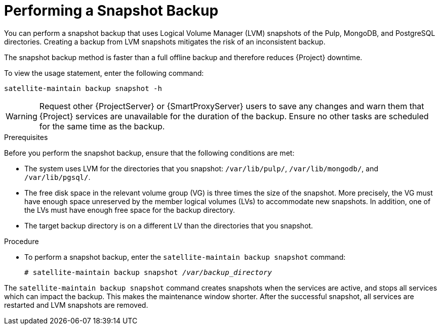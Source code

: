 [id='performing-a-snapshot-backup_{context}']

= Performing a Snapshot Backup

You can perform a snapshot backup that uses Logical Volume Manager (LVM) snapshots of the Pulp, MongoDB, and PostgreSQL directories.
Creating a backup from LVM snapshots mitigates the risk of an inconsistent backup.

The snapshot backup method is faster than a full offline backup and therefore reduces {Project} downtime.

To view the usage statement, enter the following command:
[options="nowrap", subs="+quotes,verbatim,attributes"]
----
satellite-maintain backup snapshot -h
----

[WARNING]
====
Request other {ProjectServer} or {SmartProxyServer} users to save any changes and warn them that {Project} services are unavailable for the duration of the backup. Ensure no other tasks are scheduled for the same time as the backup.
====

.Prerequisites

Before you perform the snapshot backup, ensure that the following conditions are met:

* The system uses LVM for the directories that you snapshot: `/var/lib/pulp/`, `/var/lib/mongodb/`, and `/var/lib/pgsql/`.
* The free disk space in the relevant volume group (VG) is three times the size of the snapshot. More precisely, the VG must have enough space unreserved by the member logical volumes (LVs) to accommodate new snapshots. In addition, one of the LVs must have enough free space for the backup directory.
* The target backup directory is on a different LV than the directories that you snapshot.

.Procedure

* To perform a snapshot backup, enter the `satellite-maintain backup snapshot` command:
[options="nowrap", subs="+quotes,verbatim,attributes"]
+
----
# satellite-maintain backup snapshot _/var/backup_directory_
----

The `satellite-maintain backup snapshot` command creates snapshots when the services are active, and stops all services which can impact the backup. This makes the maintenance window shorter. After the successful snapshot, all services are restarted and LVM snapshots are removed.
